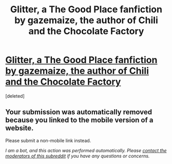 #+TITLE: Glitter, a The Good Place fanfiction by gazemaize, the author of Chili and the Chocolate Factory

* [[https://m.fanfiction.net/s/13855654/1/][Glitter, a The Good Place fanfiction by gazemaize, the author of Chili and the Chocolate Factory]]
:PROPERTIES:
:Score: 1
:DateUnix: 1617634471.0
:FlairText: WIP
:END:
[deleted]


** Your submission was automatically removed because you linked to the mobile version of a website.

Please submit a non-mobile link instead.

/I am a bot, and this action was performed automatically. Please [[/message/compose/?to=/r/rational][contact the moderators of this subreddit]] if you have any questions or concerns./
:PROPERTIES:
:Author: AutoModerator
:Score: 1
:DateUnix: 1617634471.0
:END:
